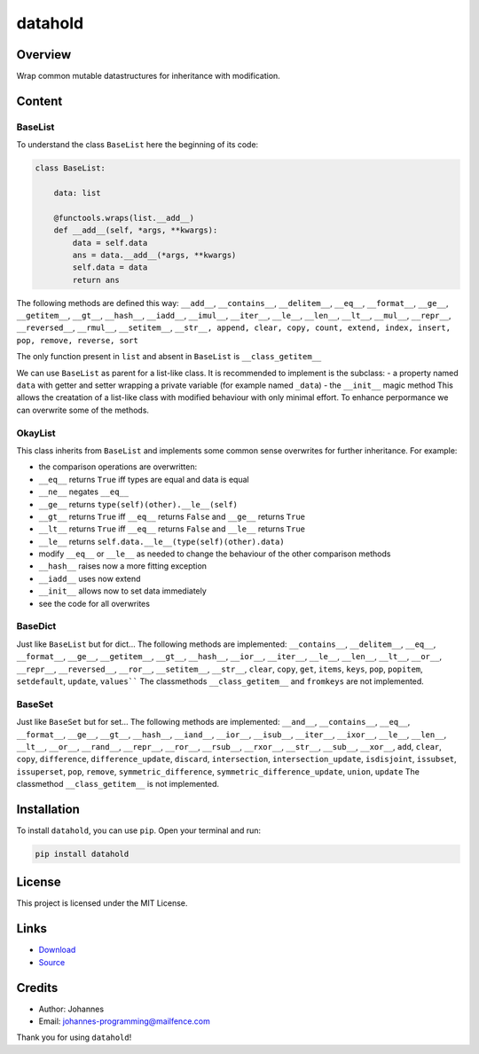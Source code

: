========
datahold
========

Overview
--------

Wrap common mutable datastructures for inheritance with modification.

Content
-------

BaseList
~~~~~~~~

To understand the class ``BaseList`` here the beginning of its code:

.. code-block:: python

    class BaseList:

        data: list

        @functools.wraps(list.__add__)
        def __add__(self, *args, **kwargs):
            data = self.data
            ans = data.__add__(*args, **kwargs)
            self.data = data
            return ans

The following methods are defined this way:
``__add__``, ``__contains__``, ``__delitem__``, ``__eq__``, ``__format__``, ``__ge__``, ``__getitem__``, ``__gt__``, ``__hash__``, ``__iadd__``, ``__imul__``, ``__iter__``, ``__le__``, ``__len__``, ``__lt__``, ``__mul__``, ``__repr__``, ``__reversed__``, ``__rmul__``, ``__setitem__``, ``__str__, append, clear, copy, count, extend, index, insert, pop, remove, reverse, sort``

The only function present in ``list`` and absent in ``BaseList`` is ``__class_getitem__``

We can use ``BaseList`` as parent for a list-like class. It is recommended to implement is the subclass:
- a property named ``data`` with getter and setter wrapping a private variable (for example named ``_data``)
- the ``__init__`` magic method
This allows the creatation of a list-like class with modified behaviour with only minimal effort. To enhance perpormance we can overwrite some of the methods.

OkayList
~~~~~~~~

This class inherits from ``BaseList`` and implements some common sense overwrites for further inheritance. For example:

* the comparison operations are overwritten:
* ``__eq__`` returns ``True`` iff types are equal and data is equal
* ``__ne__`` negates ``__eq__``
* ``__ge__`` returns ``type(self)(other).__le__(self)``
* ``__gt__`` returns ``True`` iff ``__eq__`` returns ``False`` and ``__ge__`` returns ``True``
* ``__lt__`` returns ``True`` iff ``__eq__`` returns ``False`` and ``__le__`` returns ``True``
* ``__le__`` returns ``self.data.__le__(type(self)(other).data)``
* modify ``__eq__`` or ``__le__`` as needed to change the behaviour of the other comparison methods
* ``__hash__`` raises now a more fitting exception
* ``__iadd__`` uses now extend
* ``__init__`` allows now to set data immediately
* see the code for all overwrites

BaseDict
~~~~~~~~

Just like ``BaseList`` but for dict...
The following methods are implemented: ``__contains__``, ``__delitem__``, ``__eq__``, ``__format__``, ``__ge__``, ``__getitem__``, ``__gt__``, ``__hash__``, ``__ior__``, ``__iter__``, ``__le__``, ``__len__``, ``__lt__``, ``__or__``, ``__repr__``, ``__reversed__``, ``__ror__``, ``__setitem__``, ``__str__``, ``clear``, ``copy``, ``get``, ``items``, ``keys``, ``pop``, ``popitem``, ``setdefault``, ``update``, ``values````
The classmethods ``__class_getitem__`` and ``fromkeys`` are not implemented.

BaseSet
~~~~~~~

Just like ``BaseSet`` but for set...
The following methods are implemented: ``__and__``, ``__contains__``, ``__eq__``, ``__format__``, ``__ge__``, ``__gt__``, ``__hash__``, ``__iand__``, ``__ior__``, ``__isub__``, ``__iter__``, ``__ixor__``, ``__le__``, ``__len__``, ``__lt__``, ``__or__``, ``__rand__``, ``__repr__``, ``__ror__``, ``__rsub__``, ``__rxor__``, ``__str__``, ``__sub__``, ``__xor__``, ``add``, ``clear``, ``copy``, ``difference``, ``difference_update``, ``discard``, ``intersection``, ``intersection_update``, ``isdisjoint``, ``issubset``, ``issuperset``, ``pop``, ``remove``, ``symmetric_difference``, ``symmetric_difference_update``, ``union``, ``update``
The classmethod ``__class_getitem__`` is not implemented.

Installation
------------

To install ``datahold``, you can use ``pip``. Open your terminal and run:

.. code-block:: bash

    pip install datahold

License
-------

This project is licensed under the MIT License.

Links
-----

* `Download <https://pypi.org/project/datahold/#files>`_
* `Source <https://github.com/johannes-programming/datahold>`_

Credits
-------

- Author: Johannes
- Email: johannes-programming@mailfence.com

Thank you for using ``datahold``!